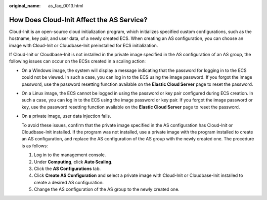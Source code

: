 :original_name: as_faq_0013.html

.. _as_faq_0013:

How Does Cloud-Init Affect the AS Service?
==========================================

Cloud-Init is an open-source cloud initialization program, which initializes specified custom configurations, such as the hostname, key pair, and user data, of a newly created ECS. When creating an AS configuration, you can choose an image with Cloud-Init or Cloudbase-Init preinstalled for ECS initialization.

If Cloud-Init or Cloudbase-Init is not installed in the private image specified in the AS configuration of an AS group, the following issues can occur on the ECSs created in a scaling action:

-  On a Windows image, the system will display a message indicating that the password for logging in to the ECS could not be viewed. In such a case, you can log in to the ECS using the image password. If you forgot the image password, use the password resetting function available on the **Elastic Cloud Server** page to reset the password.

-  On a Linux image, the ECS cannot be logged in using the password or key pair configured during ECS creation. In such a case, you can log in to the ECS using the image password or key pair. If you forgot the image password or key, use the password resetting function available on the **Elastic Cloud Server** page to reset the password.

-  On a private image, user data injection fails.

   To avoid these issues, confirm that the private image specified in the AS configuration has Cloud-Init or Cloudbase-Init installed. If the program was not installed, use a private image with the program installed to create an AS configuration, and replace the AS configuration of the AS group with the newly created one. The procedure is as follows:

   #. Log in to the management console.
   #. Under **Computing**, click **Auto Scaling**.
   #. Click the **AS Configurations** tab.
   #. Click **Create AS Configuration** and select a private image with Cloud-Init or Cloudbase-Init installed to create a desired AS configuration.
   #. Change the AS configuration of the AS group to the newly created one.
